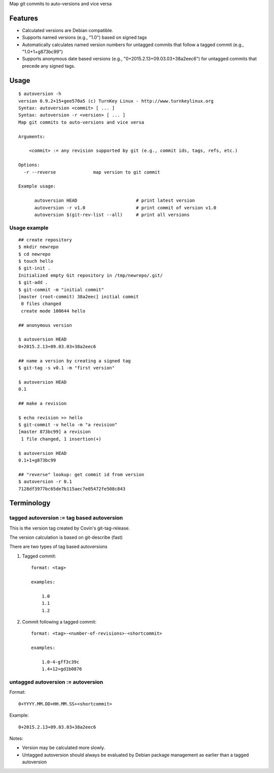 Map git commits to auto-versions and vice versa

Features
========

- Calculated versions are Debian compatible.

- Supports named versions (e.g., "1.0") based on signed tags

- Automatically calculates named version numbers for untagged commits
  that follow a tagged commit (e.g., "1.0+1+g873bc99")

- Supports anonymous date based versions (e.g.,
  "0+2015.2.13+09.03.03+38a2eec6") for untagged commits that precede any
  signed tags.
  
Usage
=====

::

    $ autoversion -h
    version 0.9.2+15+gee570a5 (c) TurnKey Linux - http://www.turnkeylinux.org
    Syntax: autoversion <commit> [ ... ]
    Syntax: autoversion -r <version> [ ... ]
    Map git commits to auto-versions and vice versa

    Arguments:

        <commit> := any revision supported by git (e.g., commit ids, tags, refs, etc.)

    Options:
      -r --reverse		map version to git commit

    Example usage:

          autoversion HEAD                      # print latest version
          autoversion -r v1.0                   # print commit of version v1.0
          autoversion $(git-rev-list --all)     # print all versions

Usage example
-------------

::

    ## create repository
    $ mkdir newrepo
    $ cd newrepo
    $ touch hello
    $ git-init .
    Initialized empty Git repository in /tmp/newrepo/.git/
    $ git-add .
    $ git-commit -m "initial commit"
    [master (root-commit) 38a2eec] initial commit
     0 files changed
     create mode 100644 hello

    ## anonymous version

    $ autoversion HEAD
    0+2015.2.13+09.03.03+38a2eec6

    ## name a version by creating a signed tag
    $ git-tag -s v0.1 -m "first version"

    $ autoversion HEAD
    0.1

    ## make a revision

    $ echo revision >> hello
    $ git-commit -v hello -m "a revision"
    [master 873bc99] a revision
     1 file changed, 1 insertion(+)

    $ autoversion HEAD
    0.1+1+g873bc99

    ## "reverse" lookup: get commit id from version
    $ autoversion -r 0.1
    7128df3977bc65de7b115aec7e05472fe508c843

Terminology
===========

tagged autoversion := tag based autoversion
-------------------------------------------

This is the version tag created by Covin's git-tag-release.

The version calculation is based on git-describe (fast)

There are two types of tag based autoversions

1) Tagged commit::

    format: <tag> 

    examples:

        1.0
        1.1
        1.2

2) Commit following a tagged commit::

    format: <tag>-<number-of-revisions>-<shortcommit> 
    
    examples:

        1.0-4-gff3c39c
        1.4+12+gd1b0876
    
untagged autoversion := autoversion
-----------------------------------


Format::

    0+YYYY.MM.DD+HH.MM.SS+<shortcommit>

Example::
        
    0+2015.2.13+09.03.03+38a2eec6

Notes:

* Version may be calculated more slowly.  
  
* Untagged autoversion should always be evaluated by Debian package
  management as earlier than a tagged autoversion


